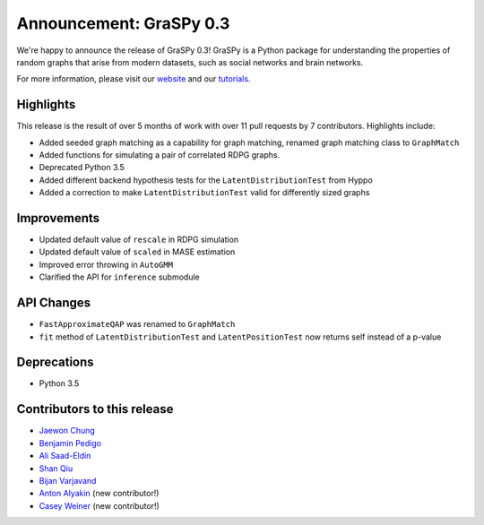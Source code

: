 Announcement: GraSPy 0.3
==========================

We're happy to announce the release of GraSPy 0.3! GraSPy is a Python package for 
understanding the properties of random graphs that arise from modern datasets, such as
social networks and brain networks.

For more information, please visit our `website <http://graspy.neurodata.io/>`_
and our `tutorials <https://graspy.neurodata.io/tutorial.html>`_.


Highlights
----------
This release is the result of over 5 months of work with over 11 pull requests by 
7 contributors. Highlights include:

- Added seeded graph matching as a capability for graph matching, renamed graph matching class to ``GraphMatch`` 
- Added functions for simulating a pair of correlated RDPG graphs.
- Deprecated Python 3.5
- Added different backend hypothesis tests for the ``LatentDistributionTest`` from Hyppo
- Added a correction to make ``LatentDistributionTest`` valid for differently sized graphs

Improvements
------------
- Updated default value of ``rescale`` in RDPG simulation 
- Updated default value of ``scaled`` in MASE estimation 
- Improved error throwing in ``AutoGMM``
- Clarified the API for ``inference`` submodule

API Changes
-----------
- ``FastApproximateQAP`` was renamed to ``GraphMatch``
- ``fit`` method of ``LatentDistributionTest`` and ``LatentPositionTest`` now returns self instead of a p-value

Deprecations
------------
- Python 3.5

Contributors to this release
----------------------------
- `Jaewon Chung <https://github.com/j1c>`_
- `Benjamin Pedigo <https://github.com/bdpedigo>`_
- `Ali Saad-Eldin <https://github.com/asaadeldin11>`_
- `Shan Qiu <https://github.com/SHAAAAN>`_
- `Bijan Varjavand <https://github.com/bvarjavand>`_
- `Anton Alyakin <https://github.com/alyakin314>`_ (new contributor!)
- `Casey Weiner <https://github.com/caseypw>`_ (new contributor!)
